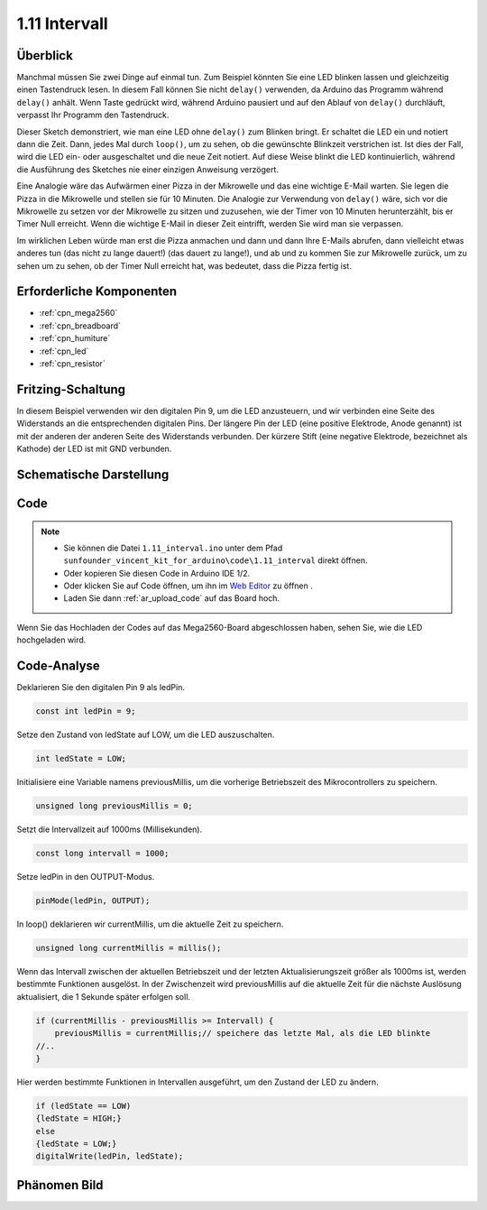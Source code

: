 .. _ar_interval:

1.11 Intervall
================

Überblick
------------------

Manchmal müssen Sie zwei Dinge auf einmal tun. Zum Beispiel könnten Sie
eine LED blinken lassen und gleichzeitig einen Tastendruck lesen. In diesem Fall können Sie nicht
``delay()`` verwenden, da Arduino das Programm während ``delay()`` anhält. Wenn
Taste gedrückt wird, während Arduino pausiert und auf den Ablauf von ``delay()``
durchläuft, verpasst Ihr Programm den Tastendruck.

Dieser Sketch demonstriert, wie man eine LED ohne ``delay()`` zum Blinken bringt. Er
schaltet die LED ein und notiert dann die Zeit. Dann, jedes Mal
durch ``loop()``, um zu sehen, ob die gewünschte Blinkzeit verstrichen ist.
Ist dies der Fall, wird die LED ein- oder ausgeschaltet und die neue Zeit notiert.
Auf diese Weise blinkt die LED kontinuierlich, während die Ausführung des Sketches nie
einer einzigen Anweisung verzögert.

Eine Analogie wäre das Aufwärmen einer Pizza in der Mikrowelle und das
eine wichtige E-Mail warten. Sie legen die Pizza in die Mikrowelle und stellen
sie für 10 Minuten. Die Analogie zur Verwendung von ``delay()`` wäre, sich vor die Mikrowelle zu setzen
vor der Mikrowelle zu sitzen und zuzusehen, wie der Timer von 10 Minuten herunterzählt, bis er
Timer Null erreicht. Wenn die wichtige E-Mail in dieser Zeit eintrifft, werden Sie
wird man sie verpassen.

Im wirklichen Leben würde man erst die Pizza anmachen und dann
und dann Ihre E-Mails abrufen, dann vielleicht etwas anderes tun (das nicht zu lange dauert!)
(das dauert zu lange!), und ab und zu kommen Sie zur Mikrowelle zurück, um zu sehen
um zu sehen, ob der Timer Null erreicht hat, was bedeutet, dass die Pizza fertig ist.


Erforderliche Komponenten
---------------------------------

.. image:: img/list_1.11.png

* :ref:`cpn_mega2560`
* :ref:`cpn_breadboard`
* :ref:`cpn_humiture`
* :ref:`cpn_led`
* :ref:`cpn_resistor`

Fritzing-Schaltung
-------------------------

In diesem Beispiel verwenden wir den digitalen Pin 9, um die LED anzusteuern, und wir verbinden
eine Seite des Widerstands an die entsprechenden digitalen Pins. Der längere
Pin der LED (eine positive Elektrode, Anode genannt) ist mit der anderen
der anderen Seite des Widerstands verbunden. Der kürzere Stift (eine negative Elektrode,
bezeichnet als Kathode) der LED ist mit GND verbunden.

.. image:: img/image30.png

Schematische Darstellung
------------------------------

.. image:: img/image466.png

Code
-------

.. note::

    * Sie können die Datei ``1.11_interval.ino`` unter dem Pfad ``sunfounder_vincent_kit_for_arduino\code\1.11_interval`` direkt öffnen.
    * Oder kopieren Sie diesen Code in Arduino IDE 1/2.
    * Oder klicken Sie auf Code öffnen, um ihn im `Web Editor <https://docs.arduino.cc/cloud/web-editor/tutorials/getting-started/getting-started-web-editor>`_ zu öffnen .
    * Laden Sie dann :ref:`ar_upload_code` auf das Board hoch.


.. raw:: html

    <iframe src=https://create.arduino.cc/editor/sunfounder01/9aa795a1-fcb1-4773-98bc-a353d3d21750/preview?embed style="height:510px;width:100%;margin:10px 0" frameborder=0></iframe>

Wenn Sie das Hochladen der Codes auf das Mega2560-Board abgeschlossen haben, sehen Sie, wie die LED hochgeladen wird. 


Code-Analyse
----------------


Deklarieren Sie den digitalen Pin 9 als ledPin.

.. code-block:: arduino

    const int ledPin = 9;

Setze den Zustand von ledState auf LOW, um die LED auszuschalten.

.. code-block:: arduino

    int ledState = LOW;

Initialisiere eine Variable namens previousMillis, um die vorherige Betriebszeit des Mikrocontrollers zu speichern.

.. code-block:: arduino

    unsigned long previousMillis = 0;     

Setzt die Intervallzeit auf 1000ms (Millisekunden).

.. code-block:: arduino

    const long intervall = 1000; 

Setze ledPin in den OUTPUT-Modus.

.. code-block:: arduino

    pinMode(ledPin, OUTPUT);

In loop() deklarieren wir currentMillis, um die aktuelle Zeit zu speichern.

.. code-block:: arduino

    unsigned long currentMillis = millis();

Wenn das Intervall zwischen der aktuellen Betriebszeit und der letzten Aktualisierungszeit größer als 1000ms ist, werden bestimmte Funktionen ausgelöst. In der Zwischenzeit wird previousMillis auf die aktuelle Zeit für die nächste Auslösung aktualisiert, die 1 Sekunde später erfolgen soll.  

.. code-block:: arduino

    if (currentMillis - previousMillis >= Intervall) {
        previousMillis = currentMillis;// speichere das letzte Mal, als die LED blinkte
    //..
    }

Hier werden bestimmte Funktionen in Intervallen ausgeführt, um den Zustand der LED zu ändern. 

.. code-block:: arduino

    if (ledState == LOW) 
    {ledState = HIGH;} 
    else 
    {ledState = LOW;}
    digitalWrite(ledPin, ledState);

Phänomen Bild
------------------

.. image:: img/image36.jpeg